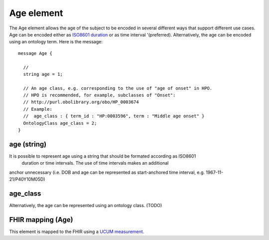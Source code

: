 ===========
Age element
===========


The Age element allows the age of the subject to be encoded in several different ways that support different use cases.
Age can be encoded either as `ISO8601 duration <https://en.wikipedia.org/wiki/ISO_8601#Durations>`_ or as time interval '(preferred). Alternatively, the age can be encoded using an ontology term. Here is the message::

  message Age {

    // 
    string age = 1;

    // An age class, e.g. corresponding to the use of "age of onset" in HPO.
    // HPO is recommended, for example, subclasses of "Onset":
    // http://purl.obolibrary.org/obo/HP_0003674
    // Example:
    //  age_class : { term_id : "HP:0003596", term : "Middle age onset" }
    OntologyClass age_class = 2;
  }

age (string)
============
It is possible to represent age using a string that should be formated according  as ISO8601
 duration or time intervals. The use of time intervals makes an additional
anchor unnecessary (i.e. DOB and age can be represented as start-anchored
time interval, e.g. 1967-11-21/P40Y10M05D)

age_class
=========
Alternatively, the age can be represented using an ontology class. (TODO)


FHIR mapping (Age)
==================
This element is mapped to the FHIR using  a `UCUM  measurement <http://unitsofmeasure.org/trac/>`_.

